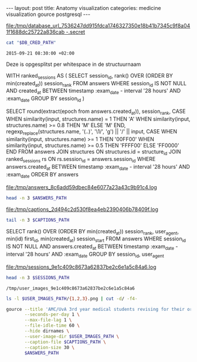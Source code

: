 #+BEGIN_HTML
---
layout:     post
title:      Anatomy visualization
categories: medicine visualization gource postgresql
---
#+END_HTML

#+BEGIN_SRC sh :results file :exports none
cd ~/Code/anatomy
DATABASE_URL="$(heroku config:get DATABASE_URL)"
FILE_PATH="/tmp/database_url_$(echo $DATABASE_URL | shasum -a 256).secret"
echo $DATABASE_URL > "$FILE_PATH"
echo "$FILE_PATH"
#+END_SRC

#+NAME: database-credentials-path
#+RESULTS:
[[file:/tmp/database_url_7536247dd915fdca1746327350e18b41b7345c9f8a041f1688dc25722a836cab  -.secret]]

#+NAME: database-url
#+HEADER: :exports none
#+BEGIN_SRC sh :var DB_CRED_PATH=database-credentials-path :results silent
cat "$DB_CRED_PATH"
#+END_SRC

#+NAME: exam-date
: 2015-09-21 08:30:00 +02:00

Deze is opgesplitst per whitespace in de structuurnaam

#+NAME: answers-query
#+BEGIN_EXAMPLE sql
WITH ranked_sessions AS (
  SELECT session_id, rank() OVER (ORDER BY min(created_at)) session_rank
  FROM answers
  WHERE session_id IS NOT NULL
    AND created_at
      BETWEEN timestamp :exam_date - interval '28 hours'
      AND :exam_date
  GROUP BY session_id
)

SELECT
  round(extract(epoch from answers.created_at)),
  session_rank,
  CASE
    WHEN similarity(input, structures.name) = 1 THEN 'A'
    WHEN similarity(input, structures.name) >= 0.8 THEN 'M'
    ELSE 'M'
  END,
  regexp_replace(structures.name, '(..)', '\1/', 'g') || '/' || input,
  CASE
    WHEN similarity(input, structures.name) >= 1 THEN '00FF00'
    WHEN similarity(input, structures.name) >= 0.5 THEN 'FFFF00'
    ELSE 'FF0000'
  END
FROM answers
JOIN structures ON structures.id = structure_id
JOIN ranked_sessions rs ON rs.session_id = answers.session_id
WHERE answers.created_at
  BETWEEN timestamp :exam_date - interval '28 hours'
  AND :exam_date
ORDER BY answers
#+END_EXAMPLE

#+HEADER: :var DATABASE_URL=database-url
#+HEADER: :var EXAM_DATE=exam-date
#+HEADER: :var ANSWERS_QUERY=answers-query
#+HEADER: :results file
#+BEGIN_SRC sh :exports none
OUTPUT_FILE="$(mktemp -t anatomy)"
echo $ANSWERS_QUERY | psql $DATABASE_URL \
                           --no-align \
                           --tuples-only \
                           --set exam_date="'$EXAM_DATE'" \
                           --output $OUTPUT_FILE \
                           2>&1

DEST_PATH="/tmp/answers_$(md5 -q $OUTPUT_FILE).log"
mv $OUTPUT_FILE $DEST_PATH
echo $DEST_PATH
#+END_SRC

#+NAME: answers-path
#+RESULTS:
[[file:/tmp/answers_8c6add59dbec84e6077a23a43c9b91c4.log]]

#+BEGIN_SRC sh :var ANSWERS_PATH=answers-path :results output
head -n 3 $ANSWERS_PATH
#+END_SRC

#+RESULTS:
: 1442729360|1|A|me/ni/sc/us/ m/ed/ia/li/s/meniscus medialis|00FF00
: 1442729371|1|A|li/g./ c/ru/ci/at/um/ p/os/te/ri/or//lig. cruciatum posterior|00FF00
: 1442729377|1|A|me/ni/sc/us/ l/at/er/al/is//meniscus lateralis|00FF00

#+HEADER: :results file
#+HEADER: :var exam_date=exam-date
#+BEGIN_SRC ruby :exports none
require 'date'
date = DateTime.parse(exam_date).to_time
captions = 40.times.map do |i|
  adj_time = date - (60 * 60) * i

  if i == 0
    "#{adj_time.to_i}|Exam begins..."
  else
    "#{adj_time.to_i}|#{i} hour#{'s' if i != 1} until exam" # (#{adj_time})"
  end
end

body = captions.reverse.join("\n")
require 'digest'
md5digest = Digest::MD5.new.update body
path = "/tmp/captions_#{md5digest}.log"
open(path, 'w') do |file|
  file.write body
end
path
#+END_SRC

#+NAME: captions-path
#+RESULTS:
[[file:/tmp/captions_2d494c2d530f8ea4eb2390406b78409f.log]]

#+BEGIN_SRC sh :var CAPTIONS_PATH=captions-path :results output
tail -n 3 $CAPTIONS_PATH
#+END_SRC

#+RESULTS:
: 1442809800|2 hours until exam
: 1442813400|1 hour until exam
: 1442817000|Exam begins...

#+NAME: sessions-query
#+BEGIN_EXAMPLE sql
SELECT
  rank() OVER (ORDER BY min(created_at)) session_rank,
  user_agent,
  min(id) first_id,
  min(created_at) session_start
FROM answers
WHERE session_id IS NOT NULL
AND answers.created_at
  BETWEEN timestamp :exam_date - interval '28 hours'
  AND :exam_date
GROUP BY session_id, user_agent
#+END_EXAMPLE

#+HEADER: :var DATABASE_URL=database-url
#+HEADER: :var EXAM_DATE=exam-date
#+HEADER: :var SESSIONS_QUERY=sessions-query
#+HEADER: :results file
#+BEGIN_SRC sh :exports none
OUTPUT_FILE="$(mktemp -t sessions)"
echo "$SESSIONS_QUERY" | psql $DATABASE_URL \
                              --no-align \
                              --tuples-only \
                              --set exam_date="'$EXAM_DATE'" \
                              --output $OUTPUT_FILE \
                              2>&1

DEST_PATH="/tmp/sessions_$(md5 -q $OUTPUT_FILE).log"
mv $OUTPUT_FILE $DEST_PATH
echo $DEST_PATH
#+END_SRC

#+NAME: sessions-path
#+RESULTS:
[[file:/tmp/sessions_9e1c409c8673a62837be2c6e1a5c84a6.log]]

#+BEGIN_SRC sh :var SESSIONS_PATH=sessions-path :results output
head -n 3 $SESSIONS_PATH
#+END_SRC

#+RESULTS:
: 1|Mozilla/5.0 (Macintosh; Intel Mac OS X 10_10_4) AppleWebKit/600.7.12 (KHTML, like Gecko) Version/8.0.7 Safari/600.7.12|1465360|2015-09-20 06:09:19.603637
: 2|Mozilla/5.0 (Windows NT 10.0; WOW64; rv:40.0) Gecko/20100101 Firefox/40.0|1465384|2015-09-20 06:19:55.221907
: 3|Mozilla/5.0 (Macintosh; Intel Mac OS X 10_10_5) AppleWebKit/600.8.9 (KHTML, like Gecko) Version/8.0.8 Safari/600.8.9|1465408|2015-09-20 06:28:14.890441

#+BEGIN_SRC ruby :var sessions_path=sessions-path :exports none
require 'fileutils'
require 'digest'
md5digest = Digest::MD5.file sessions_path
user_images_path = "/tmp/user_images_#{md5digest}"
FileUtils.rm_rf user_images_path
FileUtils.mkdir user_images_path

require 'csv'
require 'browser'
headers = %i(session_rank user_agent first_id session_start)
cache = {}
data = CSV.foreach(sessions_path, col_sep: '|', headers: headers) do |row|
  browser = (cache[row[:user_agent]] ||= Browser.new(ua: row[:user_agent]).name)
  next unless %w(Safari Chrome Firefox).include?(browser)
  FileUtils.ln_s "/Users/pepijn/Desktop/browser_icons/#{browser}.png", "#{user_images_path}/#{row[:session_rank]}.png"
end
user_images_path
#+END_SRC

#+NAME: user-images-path
#+RESULTS:
: /tmp/user_images_9e1c409c8673a62837be2c6e1a5c84a6

#+BEGIN_SRC sh :var USER_IMAGES_PATH=user-images-path :results output
ls -l $USER_IMAGES_PATH/{1,2,3}.png | cut -d/ -f4-
#+END_SRC

#+RESULTS:
: 1.png -> /Users/pepijn/Desktop/browser_icons/Safari.png
: 2.png -> /Users/pepijn/Desktop/browser_icons/Firefox.png
: 3.png -> /Users/pepijn/Desktop/browser_icons/Safari.png

#+HEADER: :var ANSWERS_PATH=answers-path
#+HEADER: :var CAPTIONS_PATH=captions-path
#+HEADER: :var USER_IMAGES_PATH=user-images-path
#+BEGIN_SRC sh :results silent
gource --title 'AMC/UvA 3rd year medical students revising for their orthopaedics course (3.1) anatomy exam (Monday September 21, 08:30)' \
       --seconds-per-day 1 \
       --max-file-lag 1 \
       --file-idle-time 60 \
       --hide dirnames \
       --user-image-dir $USER_IMAGES_PATH \
       --caption-file $CAPTIONS_PATH \
       --caption-size 30 \
       $ANSWERS_PATH
#+END_SRC
